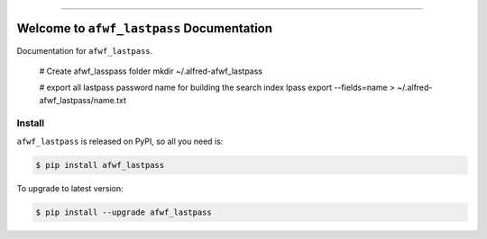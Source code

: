 
.. image:: https://readthedocs.org/projects/afwf_lastpass/badge/?version=latest
    :target: https://afwf_lastpass.readthedocs.io/index.html
    :alt: Documentation Status

.. image:: https://github.com/MacHu-GWU/afwf_lastpass-project/workflows/CI/badge.svg
    :target: https://github.com/MacHu-GWU/afwf_lastpass-project/actions?query=workflow:CI

.. image:: https://codecov.io/gh/MacHu-GWU/afwf_lastpass-project/branch/master/graph/badge.svg
    :target: https://codecov.io/gh/MacHu-GWU/afwf_lastpass-project

.. image:: https://img.shields.io/pypi/v/afwf_lastpass.svg
    :target: https://pypi.python.org/pypi/afwf_lastpass

.. image:: https://img.shields.io/pypi/l/afwf_lastpass.svg
    :target: https://pypi.python.org/pypi/afwf_lastpass

.. image:: https://img.shields.io/pypi/pyversions/afwf_lastpass.svg
    :target: https://pypi.python.org/pypi/afwf_lastpass

.. image:: https://img.shields.io/badge/STAR_Me_on_GitHub!--None.svg?style=social
    :target: https://github.com/MacHu-GWU/afwf_lastpass-project

------


.. image:: https://img.shields.io/badge/Link-Document-blue.svg
    :target: https://afwf_lastpass.readthedocs.io/index.html

.. image:: https://img.shields.io/badge/Link-API-blue.svg
    :target: https://afwf_lastpass.readthedocs.io/py-modindex.html

.. image:: https://img.shields.io/badge/Link-Source_Code-blue.svg
    :target: https://afwf_lastpass.readthedocs.io/py-modindex.html

.. image:: https://img.shields.io/badge/Link-Install-blue.svg
    :target: `install`_

.. image:: https://img.shields.io/badge/Link-GitHub-blue.svg
    :target: https://github.com/MacHu-GWU/afwf_lastpass-project

.. image:: https://img.shields.io/badge/Link-Submit_Issue-blue.svg
    :target: https://github.com/MacHu-GWU/afwf_lastpass-project/issues

.. image:: https://img.shields.io/badge/Link-Request_Feature-blue.svg
    :target: https://github.com/MacHu-GWU/afwf_lastpass-project/issues

.. image:: https://img.shields.io/badge/Link-Download-blue.svg
    :target: https://pypi.org/pypi/afwf_lastpass#files


Welcome to ``afwf_lastpass`` Documentation
==============================================================================

Documentation for ``afwf_lastpass``.

    # Create afwf_lasspass folder
    mkdir ~/.alfred-afwf_lastpass

    # export all lastpass password name for building the search index
    lpass export --fields=name > ~/.alfred-afwf_lastpass/name.txt


.. _install:

Install
------------------------------------------------------------------------------

``afwf_lastpass`` is released on PyPI, so all you need is:

.. code-block:: console

    $ pip install afwf_lastpass

To upgrade to latest version:

.. code-block:: console

    $ pip install --upgrade afwf_lastpass